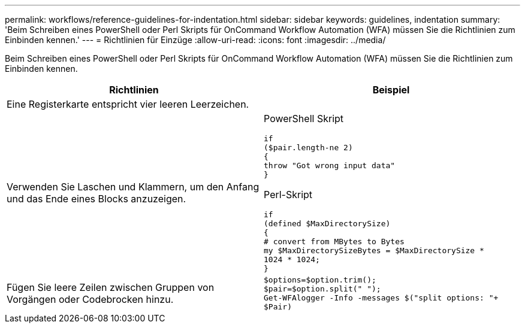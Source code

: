 ---
permalink: workflows/reference-guidelines-for-indentation.html 
sidebar: sidebar 
keywords: guidelines, indentation 
summary: 'Beim Schreiben eines PowerShell oder Perl Skripts für OnCommand Workflow Automation (WFA) müssen Sie die Richtlinien zum Einbinden kennen.' 
---
= Richtlinien für Einzüge
:allow-uri-read: 
:icons: font
:imagesdir: ../media/


[role="lead"]
Beim Schreiben eines PowerShell oder Perl Skripts für OnCommand Workflow Automation (WFA) müssen Sie die Richtlinien zum Einbinden kennen.

[cols="2*"]
|===
| Richtlinien | Beispiel 


 a| 
Eine Registerkarte entspricht vier leeren Leerzeichen.
 a| 



 a| 
Verwenden Sie Laschen und Klammern, um den Anfang und das Ende eines Blocks anzuzeigen.
 a| 
PowerShell Skript

[listing]
----
if
($pair.length-ne 2)
{
throw "Got wrong input data"
}
----
Perl-Skript

[listing]
----
if
(defined $MaxDirectorySize)
{
# convert from MBytes to Bytes
my $MaxDirectorySizeBytes = $MaxDirectorySize *
1024 * 1024;
}
----


 a| 
Fügen Sie leere Zeilen zwischen Gruppen von Vorgängen oder Codebrocken hinzu.
 a| 
[listing]
----
$options=$option.trim();
$pair=$option.split(" ");
Get-WFAlogger -Info -messages $("split options: "+
$Pair)
----
|===